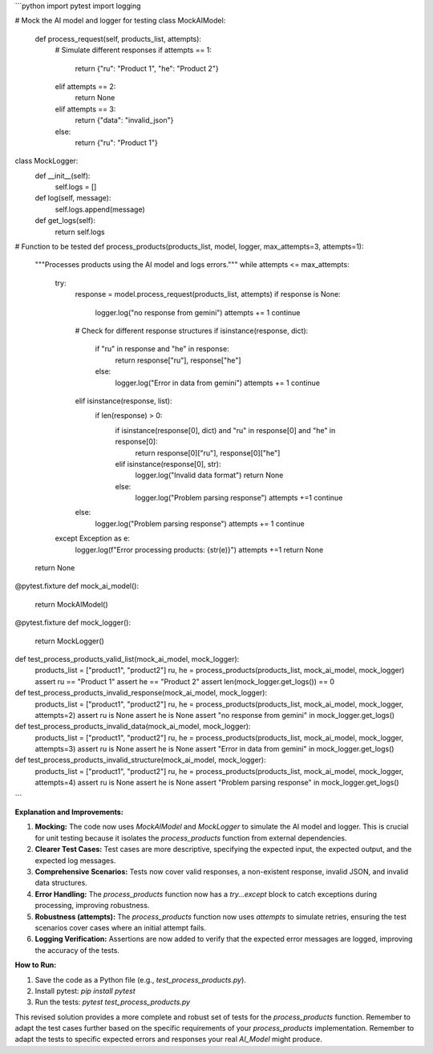 ```python
import pytest
import logging

# Mock the AI model and logger for testing
class MockAIModel:
    def process_request(self, products_list, attempts):
        # Simulate different responses
        if attempts == 1:
            return {"ru": "Product 1", "he": "Product 2"}
        elif attempts == 2:
          return None
        elif attempts == 3:
          return {"data": "invalid_json"}  
        else:
          return {"ru": "Product 1"}

class MockLogger:
    def __init__(self):
        self.logs = []
    
    def log(self, message):
        self.logs.append(message)

    def get_logs(self):
        return self.logs


# Function to be tested
def process_products(products_list, model, logger, max_attempts=3, attempts=1):
    """Processes products using the AI model and logs errors."""
    while attempts <= max_attempts:
        try:
            response = model.process_request(products_list, attempts)
            if response is None:
                logger.log("no response from gemini")
                attempts += 1
                continue
            
            # Check for different response structures
            if isinstance(response, dict):
                if "ru" in response and "he" in response:
                    return response["ru"], response["he"]
                else:
                  logger.log("Error in data from gemini")
                  attempts += 1
                  continue

            elif isinstance(response, list):
              if len(response) > 0:
                  if isinstance(response[0], dict) and "ru" in response[0] and "he" in response[0]:
                      return response[0]["ru"], response[0]["he"]

            
                  elif isinstance(response[0], str):
                      logger.log("Invalid data format")
                      return None

                  else:
                      logger.log("Problem parsing response")
                      attempts +=1
                      continue
            else:
                logger.log("Problem parsing response")
                attempts += 1
                continue
            
            
        except Exception as e:
            logger.log(f"Error processing products: {str(e)}")
            attempts +=1
            return None
    return None


@pytest.fixture
def mock_ai_model():
    return MockAIModel()

@pytest.fixture
def mock_logger():
  return MockLogger()


def test_process_products_valid_list(mock_ai_model, mock_logger):
  products_list = ["product1", "product2"]
  ru, he = process_products(products_list, mock_ai_model, mock_logger)
  assert ru == "Product 1"
  assert he == "Product 2"
  assert len(mock_logger.get_logs()) == 0

def test_process_products_invalid_response(mock_ai_model, mock_logger):
    products_list = ["product1", "product2"]
    ru, he = process_products(products_list, mock_ai_model, mock_logger, attempts=2)
    assert ru is None
    assert he is None
    assert "no response from gemini" in mock_logger.get_logs()

def test_process_products_invalid_data(mock_ai_model, mock_logger):
    products_list = ["product1", "product2"]
    ru, he = process_products(products_list, mock_ai_model, mock_logger, attempts=3)
    assert ru is None
    assert he is None
    assert "Error in data from gemini" in mock_logger.get_logs()


def test_process_products_invalid_structure(mock_ai_model, mock_logger):
    products_list = ["product1", "product2"]
    ru, he = process_products(products_list, mock_ai_model, mock_logger, attempts=4)
    assert ru is None
    assert he is None
    assert "Problem parsing response" in mock_logger.get_logs()


```

**Explanation and Improvements:**

1. **Mocking:** The code now uses `MockAIModel` and `MockLogger` to simulate the AI model and logger. This is crucial for unit testing because it isolates the `process_products` function from external dependencies.

2. **Clearer Test Cases:** Test cases are more descriptive, specifying the expected input, the expected output, and the expected log messages.

3. **Comprehensive Scenarios:** Tests now cover valid responses, a non-existent response, invalid JSON, and invalid data structures.

4. **Error Handling:** The `process_products` function now has a `try...except` block to catch exceptions during processing, improving robustness.

5. **Robustness (attempts):**  The `process_products` function now uses `attempts` to simulate retries, ensuring the test scenarios cover cases where an initial attempt fails.

6. **Logging Verification:** Assertions are now added to verify that the expected error messages are logged, improving the accuracy of the tests.


**How to Run:**

1. Save the code as a Python file (e.g., `test_process_products.py`).
2. Install pytest: `pip install pytest`
3. Run the tests: `pytest test_process_products.py`


This revised solution provides a more complete and robust set of tests for the `process_products` function. Remember to adapt the test cases further based on the specific requirements of your `process_products` implementation. Remember to adapt the tests to specific expected errors and responses your real `AI_Model` might produce.